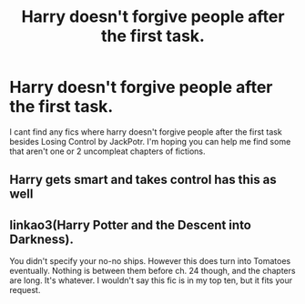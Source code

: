 #+TITLE: Harry doesn't forgive people after the first task.

* Harry doesn't forgive people after the first task.
:PROPERTIES:
:Author: SpiritRiddle
:Score: 5
:DateUnix: 1622246529.0
:DateShort: 2021-May-29
:FlairText: Request
:END:
I cant find any fics where harry doesn't forgive people after the first task besides Losing Control by JackPotr. I'm hoping you can help me find some that aren't one or 2 uncompleat chapters of fictions.


** Harry gets smart and takes control has this as well
:PROPERTIES:
:Author: karigan_g
:Score: 1
:DateUnix: 1622261921.0
:DateShort: 2021-May-29
:END:


** linkao3(Harry Potter and the Descent into Darkness).

You didn't specify your no-no ships. However this does turn into Tomatoes eventually. Nothing is between them before ch. 24 though, and the chapters are long. It's whatever. I wouldn't say this fic is in my top ten, but it fits your request.
:PROPERTIES:
:Author: thatonewiththecookie
:Score: 1
:DateUnix: 1622268318.0
:DateShort: 2021-May-29
:END:
